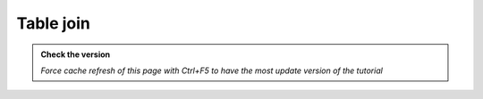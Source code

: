 Table join
--------------------------

.. admonition:: Check the version

   *Force cache refresh of this page with Ctrl+F5 to have the most update version of the tutorial*